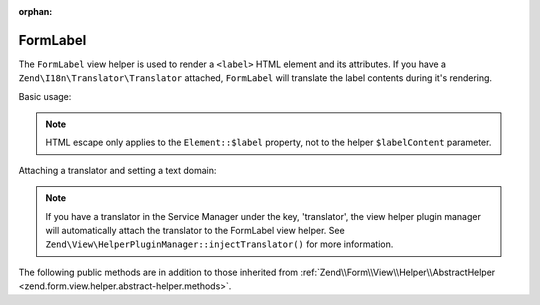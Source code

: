 :orphan:

.. _zend.form.view.helper.form-label:

FormLabel
^^^^^^^^^

The ``FormLabel`` view helper is used to render a ``<label>`` HTML element and its attributes.
If you have a ``Zend\I18n\Translator\Translator`` attached, ``FormLabel`` will translate
the label contents during it's rendering.

Basic usage:

.. code-block:: php
   :linenos:

   use Zend\Form\Element;

   $element = new Element\Text('my-text');
   $element->setLabel('Label')
           ->setAttribute('id', 'text-id')
           ->setLabelAttributes(array('class' => 'control-label'));

   // Within your view...

   /**
    * Example #1: Render label in one shot
    */
   echo $this->formLabel($element);
   // <label class="control-label" for="text-id">Label</label>

   echo $this->formLabel($element, $this->formText($element));
   // <label class="control-label" for="text-id">Label<input type="text" name="my-text"></label>

   echo $this->formLabel($element, $this->formText($element), 'append');
   // <label class="control-label" for="text-id"><input type="text" name="my-text">Label</label>

   /**
    * Example #2: Render label in separate steps
    */
   // Render the opening tag
   echo $this->formLabel()->openTag($element);
   // <label class="control-label" for="text-id">

   // Render the closing tag
   echo $this->formLabel()->closeTag();
   // </label>

   /**
    * Example #3: Render html label after toggling off escape
    */
   $element->setLabel('<abbr title="Completely Automated Public Turing test to tell Computers and Humans Apart">CAPTCHA</abbr>');
   $element->setLabelOptions(array('disable_html_escape' => true));
   echo $this->formLabel($element);
   // <label class="control-label" for="text-id">
   //     <abbr title="Completely Automated Public Turing test to tell Computers and Humans Apart">CAPTCHA</abbr>
   // </label>

.. note::

   HTML escape only applies to the ``Element::$label`` property, not to the helper ``$labelContent`` parameter.

Attaching a translator and setting a text domain:

.. code-block:: php
   :linenos:

   // Setting a translator
   $this->formLabel()->setTranslator($translator);

   // Setting a text domain
   $this->formLabel()->setTranslatorTextDomain('my-text-domain');

   // Setting both
   $this->formLabel()->setTranslator($translator, 'my-text-domain');

.. note::

   If you have a translator in the Service Manager under the key, 'translator', the view helper plugin
   manager will automatically attach the translator to the FormLabel view helper. See
   ``Zend\View\HelperPluginManager::injectTranslator()`` for more information.

.. _zend.form.view.helper.form-label.methods:

The following public methods are in addition to those inherited from
:ref:`Zend\\Form\\View\\Helper\\AbstractHelper <zend.form.view.helper.abstract-helper.methods>`.

.. function:: __invoke(ElementInterface $element = null, string $labelContent = null, string $position = null)
   :noindex:

   Render a form label, optionally with content.

   Always generates a "for" statement, as we cannot assume the form input will be provided in the ``$labelContent``.

   :param $element: A form element.
   :param $labelContent: If null, will attempt to use the element's label value.
   :param $position: Append or prepend the element's label value to the ``$labelContent``. One of ``FormLabel::APPEND`` or ``FormLabel::PREPEND`` (default)
   :rtype: string

.. function:: openTag(array|ElementInterface $attributesOrElement = null)
   :noindex:

   Renders the ``<label>`` open tag and attributes.

   :param $attributesOrElement: An array of key value attributes or a ``ElementInterface`` instance.
   :rtype: string

.. function:: closeTag()
   :noindex:

   Renders a ``</label>`` closing tag.

   :rtype: string
